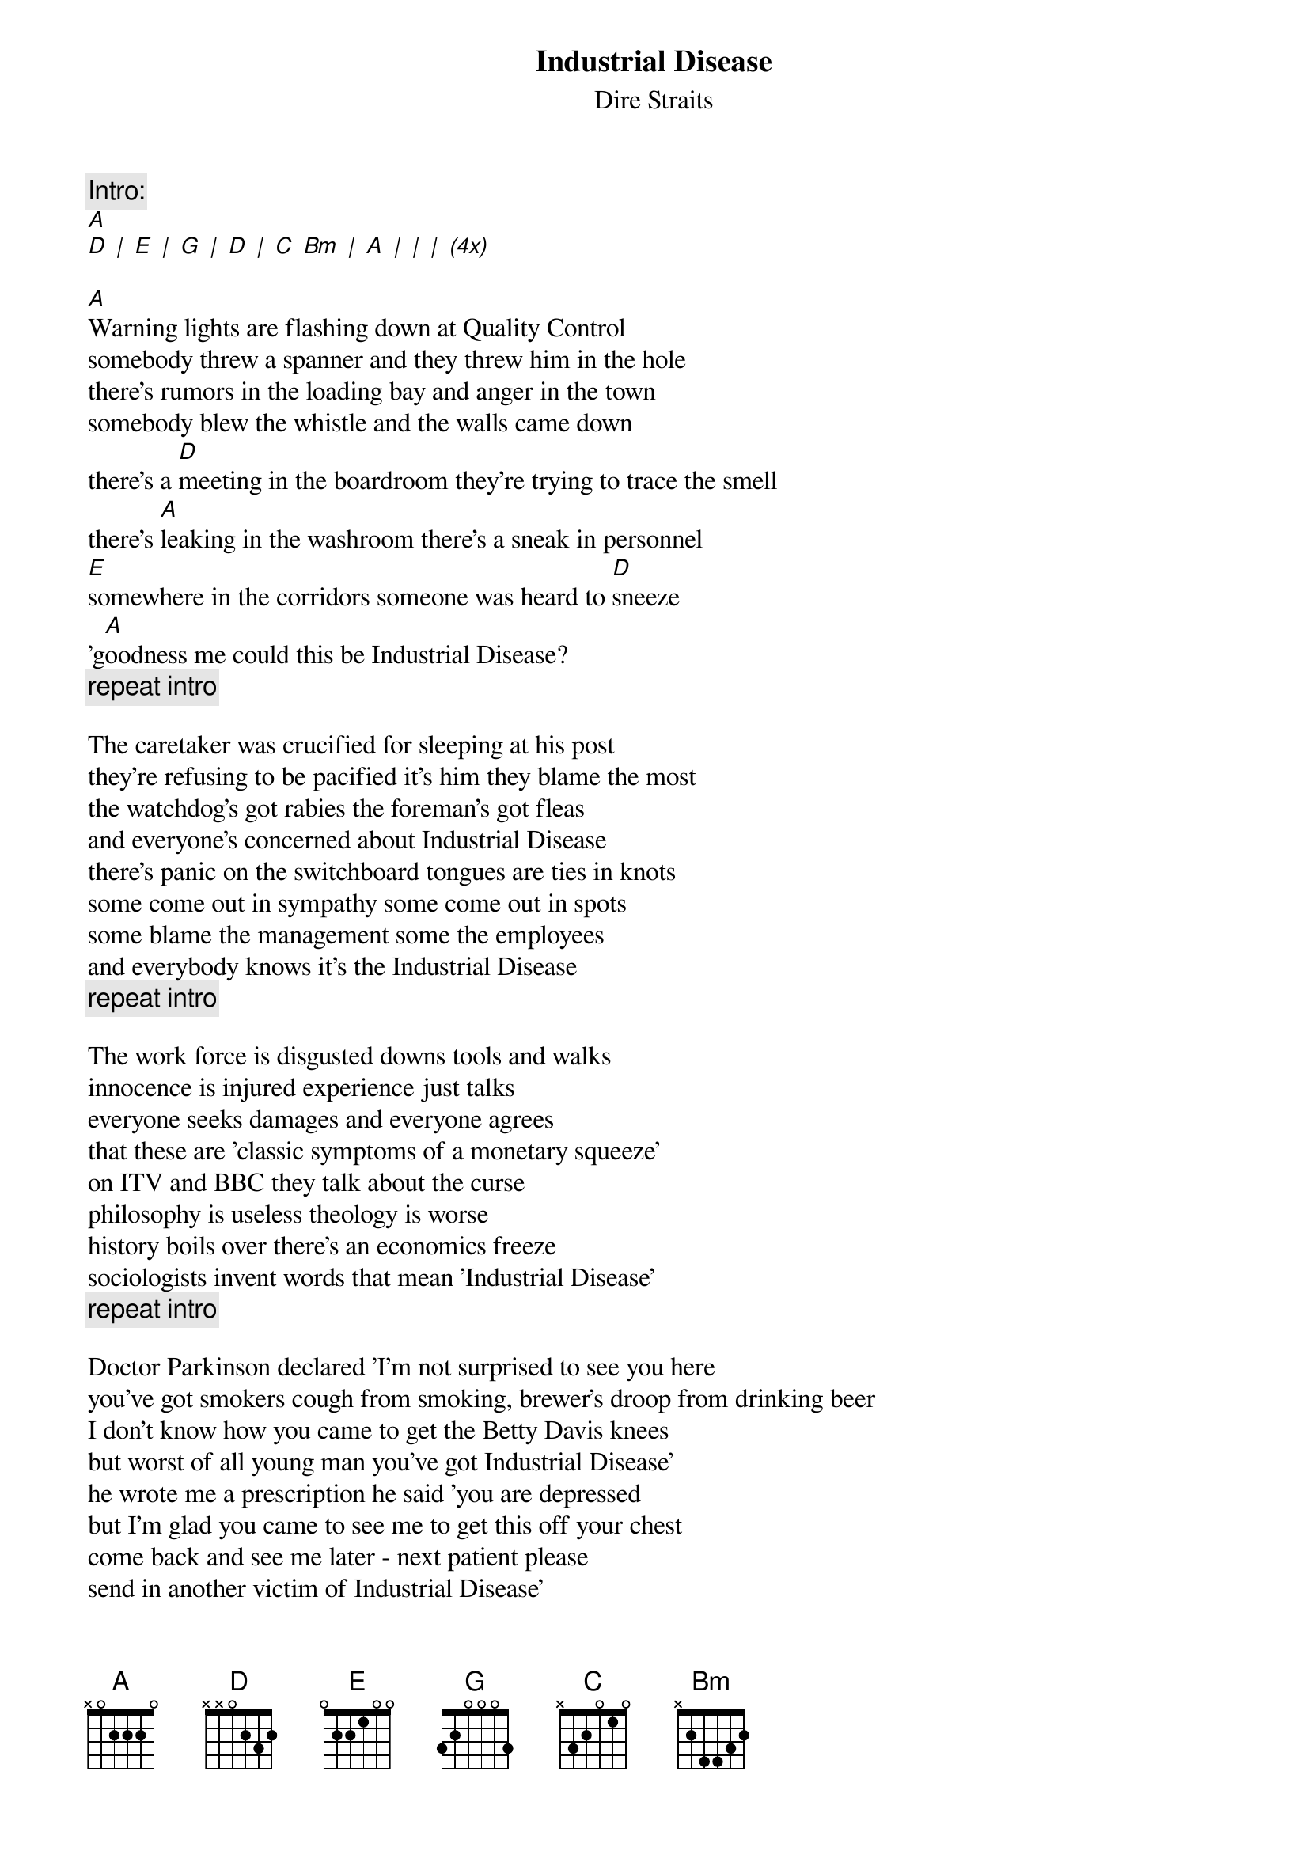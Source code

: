 {key: A}
#From: tzitron@loria.fr (Vincent Tzitron)
{t:Industrial Disease}
{st:Dire Straits}

{c:Intro:}
[A]
[D] [|] [E] [|] [G] [|] [D] [|] [C] [Bm] [|] [A] [|] [|] [|] [(4x)]

[A]Warning lights are flashing down at Quality Control
somebody threw a spanner and they threw him in the hole
there's rumors in the loading bay and anger in the town
somebody blew the whistle and the walls came down
there's a [D]meeting in the boardroom they're trying to trace the smell
there's [A]leaking in the washroom there's a sneak in personnel
[E]somewhere in the corridors someone was heard to [D]sneeze
'g[A]oodness me could this be Industrial Disease?
{c:repeat intro}

The caretaker was crucified for sleeping at his post
they're refusing to be pacified it's him they blame the most
the watchdog's got rabies the foreman's got fleas
and everyone's concerned about Industrial Disease
there's panic on the switchboard tongues are ties in knots
some come out in sympathy some come out in spots
some blame the management some the employees
and everybody knows it's the Industrial Disease
{c:repeat intro}

The work force is disgusted downs tools and walks
innocence is injured experience just talks
everyone seeks damages and everyone agrees
that these are 'classic symptoms of a monetary squeeze'
on ITV and BBC they talk about the curse
philosophy is useless theology is worse
history boils over there's an economics freeze
sociologists invent words that mean 'Industrial Disease'
{c:repeat intro}

Doctor Parkinson declared 'I'm not surprised to see you here
you've got smokers cough from smoking, brewer's droop from drinking beer
I don't know how you came to get the Betty Davis knees
but worst of all young man you've got Industrial Disease'
he wrote me a prescription he said 'you are depressed
but I'm glad you came to see me to get this off your chest
come back and see me later - next patient please
send in another victim of Industrial Disease'
{c:repeat intro}

I go down to Speaker's Corner I'm thunderstruck
they got free speech, tourists, police in trucks
two men say they're Jesus one of them must be wrong
there's a protest singer singing a protest song - he says
'they wanna have a war to keep us on our knees
they wanna have a war to keep their factories
they wanna have a war to stop us buying Japanese
they wanna have a war to stop Industrial Disease
{c:repeat intro}

they're pointing out the enemy to keep you deaf and blind
they wanna sap your energy incarcerate your mind
they give you Rule Brittania, gassy beer, page three
two weeks in Espana and Sunday striptease'
meanwhile the first Jesus says 'I'd cure it soon
abolish monday mornings and friday afternoons'
the other one's on a hunger strike he's dying by degrees
how come Jesus gets Industrial Disease
{c:repeat intro (5 instead of 4 times)}
[A]
